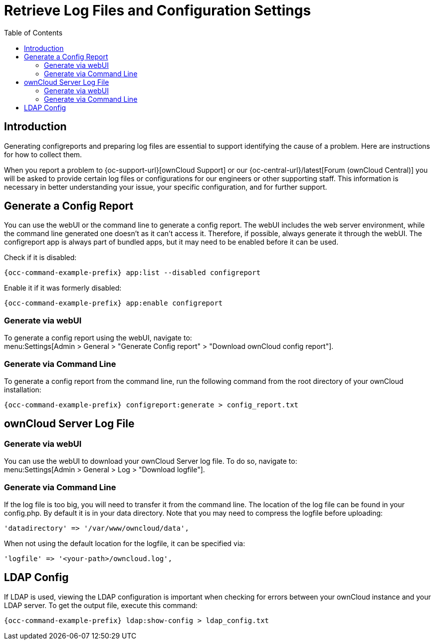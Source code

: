 = Retrieve Log Files and Configuration Settings
:toc: right
:page-aliases: configuration/server/logging/providing_logs_and_config_files.adoc

:description: Generating configreports and preparing log files are essential to support identifying the cause of a problem. Here are instructions for how to collect them.

== Introduction

{description}

When you report a problem to {oc-support-url}[ownCloud Support] or our {oc-central-url}/latest[Forum (ownCloud Central)] you will be asked to provide certain log files or configurations for our engineers or other supporting staff. This information is necessary in better understanding your issue, your specific configuration, and for further support.

== Generate a Config Report

You can use the webUI or the command line to generate a config report. The webUI includes the web server environment, while the command line generated one doesn't as it can't access it. Therefore, if possible, always generate it through the webUI. The configreport app is always part of bundled apps, but it may need to be enabled before it can be used.

Check if it is disabled:
[source,bash,subs="attributes+"]
----
{occ-command-example-prefix} app:list --disabled configreport
----

Enable it if it was formerly disabled:
[source,bash,subs="attributes+"]
----
{occ-command-example-prefix} app:enable configreport
----

=== Generate via webUI

To generate a config report using the webUI, navigate to: +
menu:Settings[Admin > General > "Generate Config report" > "Download ownCloud config report"].

=== Generate via Command Line

To generate a config report from the command line, run the following command from the root directory of your ownCloud installation:

[source,bash,subs="attributes+"]
----
{occ-command-example-prefix} configreport:generate > config_report.txt
----

== ownCloud Server Log File

=== Generate via webUI

You can use the webUI to download your ownCloud Server log file. To do so, navigate to: + 
menu:Settings[Admin > General > Log > "Download logfile"].

=== Generate via Command Line

If the log file is too big, you will need to transfer it from the command line. The location of the log file can be found in your config.php. By default it is in your data directory. Note that you may need to compress the logfile before uploading:

[source,php]
----
'datadirectory' => '/var/www/owncloud/data',
----

When not using the default location for the logfile, it can be specified via:

[source,php]
----
'logfile' => '<your-path>/owncloud.log',
----

== LDAP Config

If LDAP is used, viewing the LDAP configuration is important when checking for errors between your ownCloud instance and your LDAP server. To get the output file, execute this command:

[source,bash,subs="attributes+"]
----
{occ-command-example-prefix} ldap:show-config > ldap_config.txt
----
